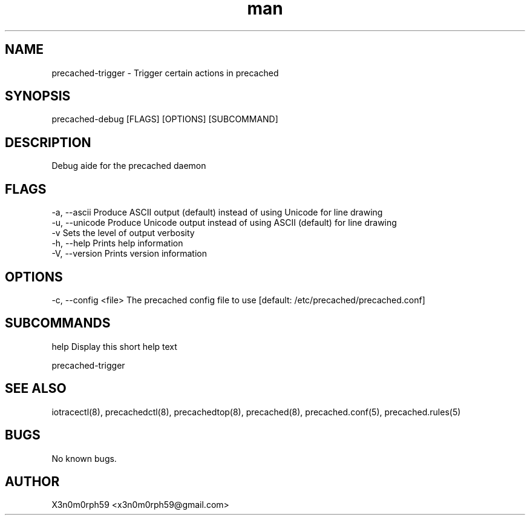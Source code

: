 .\" Manpage for precached-trigger.
.TH man 1 "1. November 2018" "1.6.0" "precached-trigger man page"
.SH NAME
 precached-trigger - Trigger certain actions in precached
.SH SYNOPSIS
 precached-debug [FLAGS] [OPTIONS] [SUBCOMMAND]
.SH DESCRIPTION
 Debug aide for the precached daemon
.SH FLAGS
 -a, --ascii      Produce ASCII output (default) instead of using Unicode for line drawing
 -u, --unicode    Produce Unicode output instead of using ASCII (default) for line drawing
 -v               Sets the level of output verbosity
 -h, --help       Prints help information
 -V, --version    Prints version information
.SH OPTIONS
 -c, --config <file>  The precached config file to use [default: /etc/precached/precached.conf]
.SH SUBCOMMANDS 
 help      Display this short help text


 precached-trigger

.SH SEE ALSO
 iotracectl(8), precachedctl(8), precachedtop(8), precached(8), precached.conf(5), precached.rules(5)
.SH BUGS
 No known bugs.
.SH AUTHOR
 X3n0m0rph59 <x3n0m0rph59@gmail.com>
